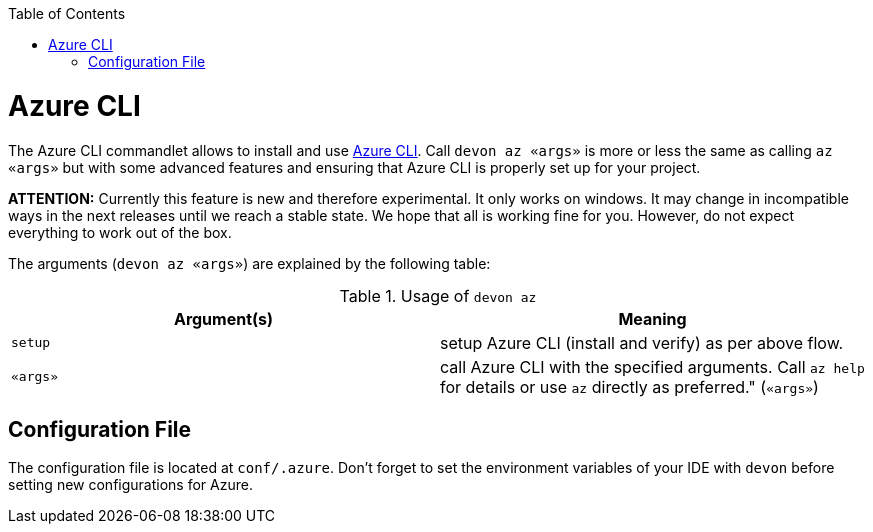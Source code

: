 :toc:
toc::[]

= Azure CLI

The Azure CLI commandlet allows to install and use https://github.com/Azure/azure-cli[Azure CLI].
Call `devon az «args»` is more or less the same as calling `az «args»` but with some advanced features and ensuring that Azure CLI is properly set up for your project.

*ATTENTION:*
Currently this feature is new and therefore experimental. It only works on windows.
It may change in incompatible ways in the next releases until we reach a stable state.
We hope that all is working fine for you.
However, do not expect everything to work out of the box.

The arguments (`devon az «args»`) are explained by the following table:

.Usage of `devon az`
[options="header"]
|=======================
|*Argument(s)*|*Meaning*
|`setup`      |setup Azure CLI (install and verify) as per above flow.
|`«args»`     |call Azure CLI with the specified arguments. Call `az help` for details or use `az` directly as preferred." (`«args»`)
|=======================

== Configuration File
The configuration file is located at `conf/.azure`.
Don't forget to set the environment variables of your IDE with `devon` before setting new configurations for Azure.


